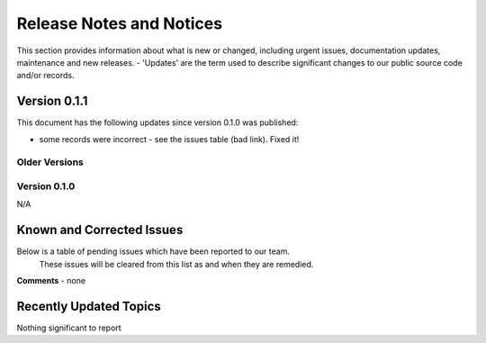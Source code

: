 Release Notes and Notices
================================================

This section provides information about what is new or changed, including urgent issues, documentation updates, maintenance and new releases. 
- 'Updates' are the term used to describe significant changes to our public source code and/or records. 

Version 0.1.1
~~~~~~~~~~~~~~~~~~~~~~~~~~~~~~~~~~~~~~~~~~~~~~~~~~~~~~~~ 

This document has the following updates since version 0.1.0 was published:

- some records were incorrect - see the issues table (bad link). Fixed it! 


Older Versions
####################


.. csv-table:: Table 1.0 - Older Versions of this Document
   :file: _static/olderversions.csv
   :widths: 25, 25, 25, 25
   :header-rows: 1
   
   
Version 0.1.0
####################

N/A
   

Known and Corrected Issues
~~~~~~~~~~~~~~~~~~~~~~~~~~~~~~~~~~~~~~~~~~~~~~~~~~~~~~

Below is a table of pending issues which have been reported to our team. 
	These issues will be cleared from this list as and when they are remedied. 

.. csv-table:: Table 1.1 - Known Issues
   :file: _static/issues.csv
   :widths: 10, 10, 20, 60
   :header-rows: 1
   
**Comments** - none 

Recently Updated Topics
~~~~~~~~~~~~~~~~~~~~~~~~

Nothing significant to report


